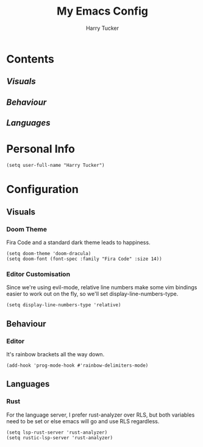 #+TITLE: My Emacs Config
#+AUTHOR: Harry Tucker

* Contents
** [[Visuals]]
** [[Behaviour]]
** [[Languages]]

* Personal Info
#+BEGIN_SRC elisp
(setq user-full-name "Harry Tucker")
#+END_SRC

* Configuration
** Visuals
*** Doom Theme
Fira Code and a standard dark theme leads to happiness.
#+BEGIN_SRC elisp
(setq doom-theme 'doom-dracula)
(setq doom-font (font-spec :family "Fira Code" :size 14))
#+END_SRC
*** Editor Customisation
Since we're using evil-mode, relative line numbers make some vim bindings easier to work out on the fly, so we'll set display-line-numbers-type.
#+BEGIN_SRC elisp
(setq display-line-numbers-type 'relative)
#+END_SRC
** Behaviour
*** Editor
It's rainbow brackets all the way down.
#+BEGIN_SRC elisp
(add-hook 'prog-mode-hook #'rainbow-delimiters-mode)
#+END_SRC
** Languages
*** Rust
For the language server, I prefer rust-analyzer over RLS, but both variables need to be set or else emacs will go and use RLS regardless.
#+BEGIN_SRC elisp
(setq lsp-rust-server 'rust-analyzer)
(setq rustic-lsp-server 'rust-analyzer)
#+END_SRC
